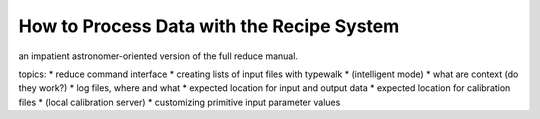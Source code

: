 .. usage:

******************************************
How to Process Data with the Recipe System
******************************************

an impatient astronomer-oriented version of the full reduce manual.

topics:
* reduce command interface
* creating lists of input files with typewalk
* (intelligent mode)
* what are context  (do they work?)
* log files, where and what
* expected location for input and output data
* expected location for calibration files
* (local calibration server)
* customizing primitive input parameter values